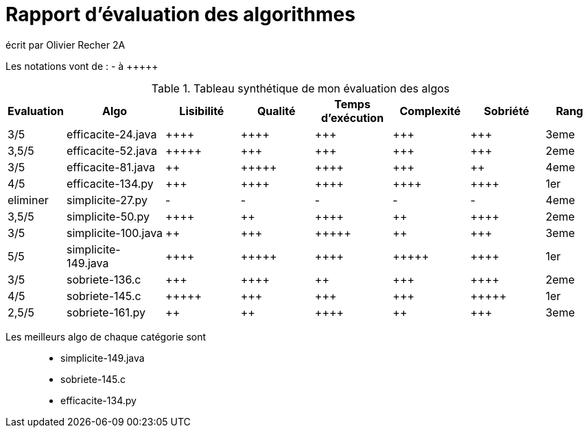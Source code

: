 = Rapport d’évaluation des algorithmes

écrit par Olivier Recher 2A

Les notations vont de : - à {plus}{plus}{plus}{plus}{plus}

.Tableau synthétique de mon évaluation des algos
[cols="1,4,3,3,3,3,3,2",options=header]
|=========================================================================================================
| Evaluation  | Algo    | Lisibilité  | Qualité  | Temps d’exécution  | Complexité  | Sobriété | Rang
| 3/5  | efficacite-24.java   | {plus}{plus}{plus}{plus} | {plus}{plus}{plus}{plus}   |  {plus}{plus}{plus}|  {plus}{plus}{plus}| {plus}{plus}{plus} | 3eme  

| 3,5/5   | efficacite-52.java   | {plus}{plus}{plus}{plus}{plus} | {plus}{plus}{plus} | {plus}{plus}{plus} | {plus}{plus}{plus} | {plus}{plus}{plus} | 2eme    

| 3/5 | efficacite-81.java  | {plus}{plus}| {plus}{plus}{plus}{plus}{plus} | {plus}{plus}{plus}{plus}| {plus}{plus}{plus} | {plus}{plus} | 4eme    

| 4/5 | efficacite-134.py  | {plus}{plus}{plus} | {plus}{plus}{plus}{plus} | {plus}{plus}{plus}{plus} |{plus}{plus}{plus}{plus} | {plus}{plus}{plus}{plus} | 1er  

| eliminer  | simplicite-27.py  | -    | -      | -  | -  | -  | 4eme

| 3,5/5 | simplicite-50.py | {plus}{plus}{plus}{plus}  | {plus}{plus}| {plus}{plus}{plus}{plus}  | {plus}{plus} | {plus}{plus}{plus}{plus} | 2eme   

| 3/5 | simplicite-100.java | {plus}{plus} | {plus}{plus}{plus} | {plus}{plus}{plus}{plus}{plus} | {plus}{plus}  | {plus}{plus}{plus}  | 3eme   

| 5/5 | simplicite-149.java | {plus}{plus}{plus}{plus} | {plus}{plus}{plus}{plus}{plus} | {plus}{plus}{plus}{plus} | {plus}{plus}{plus}{plus}{plus} | {plus}{plus}{plus}{plus} | 1er

| 3/5| sobriete-136.c     | {plus}{plus}{plus} | {plus}{plus}{plus}{plus}      | {plus}{plus}| {plus}{plus}{plus} | {plus}{plus}{plus}{plus} | 2eme  

| 4/5 | sobriete-145.c | {plus}{plus}{plus}{plus}{plus}| {plus}{plus}{plus} | {plus}{plus}{plus}| {plus}{plus}{plus}| {plus}{plus}{plus}{plus}{plus} | 1er    

|2,5/5| sobriete-161.py    | {plus}{plus}         |{plus}{plus}      | {plus}{plus}{plus}{plus} | {plus}{plus}| {plus}{plus}{plus}  | 3eme 
|=========================================================================================================

Les meilleurs algo de chaque catégorie sont::

* simplicite-149.java
* sobriete-145.c
* efficacite-134.py